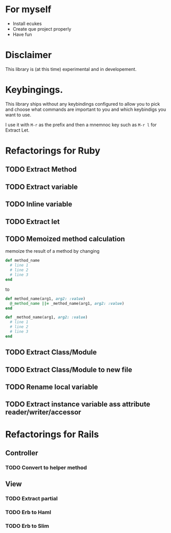 * For myself
- Install ecukes
- Create que project properly
- Have fun

* Disclaimer
This library is (at this time) experimental and in developement.


* Keybingings.  

This library ships without any keybindings configured to allow you to pick and choose what commands are important to you and which keybindigs you want to use.

I use it with =M-r= as the prefix and then a mnemnoc key such as =M-r l= for Extract Let.

* Refactorings for Ruby

** TODO Extract Method
** TODO Extract variable
** TODO Inline variable
** TODO Extract let
** TODO Memoized method calculation
memoize the result of a method by changing
#+BEGIN_SRC ruby
def method_name
  # line 1
  # line 2
  # line 3
end
#+END_SRC

to

#+BEGIN_SRC ruby
def method_name(arg1, arg2: :value)
  @_method_name ||= _method_name(arg1, arg2: :value)
end

def _method_name(arg1, arg2: :value)
  # line 1
  # line 2
  # line 3
end
#+END_SRC

** TODO Extract Class/Module
** TODO Extract Class/Module to new file
** TODO Rename local variable
** TODO Extract instance variable ass attribute reader/writer/accessor

* Refactorings for Rails
** Controller
*** TODO Convert to helper method
** View
*** TODO Extract partial
*** TODO Erb to Haml
*** TODO Erb to Slim
